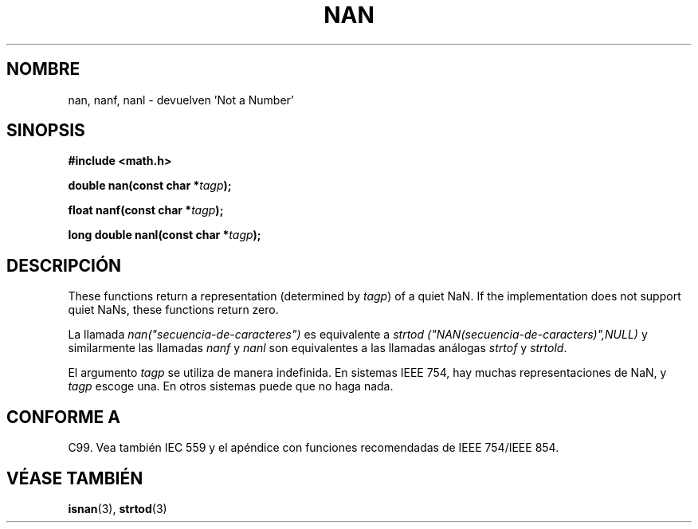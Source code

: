 .\" Copyright 2002 Walter Harms (walter.harms@informatik.uni-oldenburg.de)
.\" Distributed under GPL
.\" Based on glibc infopages
.\"
.\" Corrections by aeb
.\"
.\" Traducido por Miguel Pérez Ibars <mpi79470@alu.um.es> el 9-agosto-2004
.\"
.TH  NAN 3 "10 agosto 2002" "GNU" "funciones matemáticas de libc"
.SH NOMBRE
nan, nanf, nanl \- devuelven 'Not a Number'
.SH SINOPSIS
.B #include <math.h>
.sp
.BI "double nan(const char *" tagp );
.sp
.BI "float nanf(const char *" tagp );
.sp
.BI "long double nanl(const char *" tagp );
.SH DESCRIPCIÓN
These functions return a representation (determined by
.IR tagp )
of a quiet NaN. If the implementation does not support
quiet NaNs, these functions return zero.
.LP
La llamada
.I nan("secuencia-de-caracteres")
es equivalente a
.I strtod ("NAN(secuencia-de-caracters)",NULL)
y similarmente las llamadas 
.I nanf
y
.I nanl
son equivalentes a las llamadas análogas
.I strtof
y
.IR strtold .
.PP
El argumento
.I tagp
se utiliza de manera indefinida. En sistemas IEEE 754, hay muchas
representaciones de NaN, y
.I tagp
escoge una. En otros sistemas puede que no haga nada.
.SH "CONFORME A"
C99. Vea también IEC 559 y el apéndice con funciones recomendadas
de IEEE 754/IEEE 854.
.SH "VÉASE TAMBIÉN"
.BR isnan (3),
.BR strtod (3)
